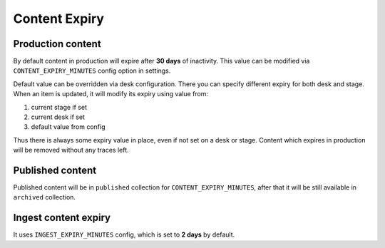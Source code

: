 Content Expiry
==============

Production content
------------------

By default content in production will expire after **30 days** of inactivity.
This value can be modified via ``CONTENT_EXPIRY_MINUTES`` config option in settings.

Default value can be overridden via desk configuration. There you can specify
different expiry for both desk and stage. When an item is updated, it will modify its
expiry using value from:

1. current stage if set
2. current desk if set
3. default value from config

Thus there is always some expiry value in place, even if not set on a desk or stage.
Content which expires in production will be removed without any traces left.

Published content
-----------------

Published content will be in ``published`` collection for ``CONTENT_EXPIRY_MINUTES``,
after that it will be still available in ``archived`` collection.

Ingest content expiry
---------------------

It uses ``INGEST_EXPIRY_MINUTES`` config, which is set to **2 days** by default.

